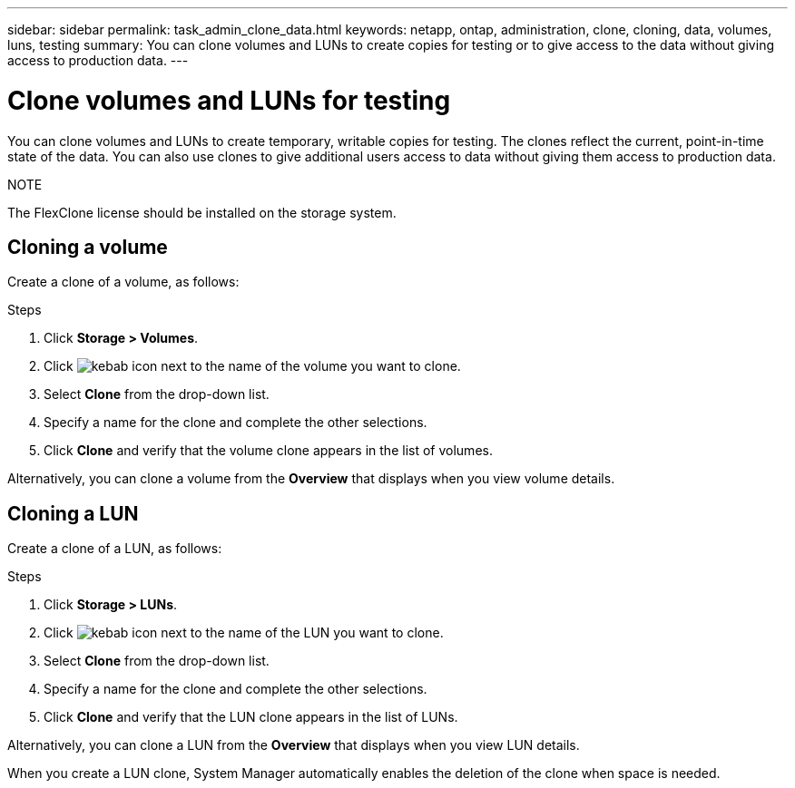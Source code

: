 ---
sidebar: sidebar
permalink: task_admin_clone_data.html
keywords: netapp, ontap, administration, clone, cloning, data, volumes, luns, testing
summary: You can clone volumes and LUNs to create copies for testing or to give access to the data without giving access to production data.
---

= Clone volumes and LUNs for testing
:toc: macro
:toclevels: 1
:hardbreaks:
:nofooter:
:icons: font
:linkattrs:
:imagesdir: ./media/

[.lead]
You can clone volumes and LUNs to create temporary, writable copies for testing.  The clones reflect the current, point-in-time state of the data.  You can also use clones to give additional users access to data without giving them access to production data.

.NOTE
The FlexClone license should be installed on the storage system.

== Cloning a volume

Create a clone of a volume, as follows:

.Steps

. Click *Storage > Volumes*.
. Click image:icon_kabob.gif[kebab icon] next to the name of the volume you want to clone.
. Select *Clone* from the drop-down list.
. Specify a name for the clone and complete the other selections.
. Click *Clone* and verify that the volume clone appears in the list of volumes.

Alternatively, you can clone a volume from the *Overview* that displays when you view volume details.

== Cloning a LUN

Create a clone of a LUN, as follows:

.Steps

.	Click *Storage > LUNs*.
. Click image:icon_kabob.gif[kebab icon] next to the name of the LUN you want to clone.
. Select *Clone* from the drop-down list.
. Specify a name for the clone and complete the other selections.
. Click *Clone* and verify that the LUN clone appears in the list of LUNs.

Alternatively, you can clone a LUN from the *Overview* that displays when you view LUN details.

When you create a LUN clone, System Manager automatically enables the deletion of the clone when space is needed.
